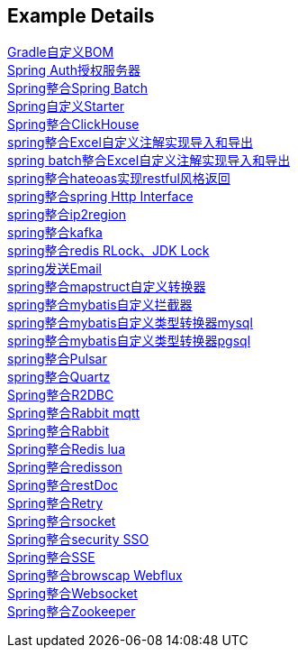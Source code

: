 [[example-details]]
== Example Details

link:livk-boot-dependencies[Gradle自定义BOM] +
link:spring-authorization-server/auth-server[Spring Auth授权服务器] +
link:spring-batch[Spring整合Spring Batch] +
link:spring-boot-starter[Spring自定义Starter] +
link:spring-clickhouse[Spring整合ClickHouse] +
link:spring-excel/spring-excel-example[spring整合Excel自定义注解实现导入和导出] +
link:spring-excel/spring-excel-batch-example[spring batch整合Excel自定义注解实现导入和导出] +
link:spring-hateoas[spring整合hateoas实现restful风格返回] +
link:spring-http/http-example[spring整合spring Http Interface] +
link:spring-ip2region[spring整合ip2region] +
link:spring-kafka[spring整合kafka] +
link:spring-lock[spring整合redis RLock、JDK Lock] +
link:spring-mail[spring发送Email] +
link:spring-mapstruct/mapstruct-example[spring整合mapstruct自定义转换器] +
link:spring-mybatis/mybatis-example[spring整合mybatis自定义拦截器] +
link:spring-mybatis/mybatis-typehandler-example-mysql[spring整合mybatis自定义类型转换器mysql] +
link:spring-mybatis/mybatis-typehandler-example-pgsql[spring整合mybatis自定义类型转换器pgsql] +
link:spring-pulsar[spring整合Pulsar] +
link:spring-quartz[spring整合Quartz] +
link:spring-r2dbc[Spring整合R2DBC] +
link:spring-rabbit/mqtt-example[Spring整合Rabbit mqtt] +
link:spring-rabbit[Spring整合Rabbit] +
link:spring-redis/redis-lua[Spring整合Redis lua] +
link:spring-redis/spring-redisson[Spring整合redisson] +
link:spring-rest-doc[Spring整合restDoc] +
link:spring-retry[Spring整合Retry] +
link:spring-rsocket[Spring整合rsocket] +
link:spring-security/security-sso[Spring整合security SSO] +
link:spring-server-sent-events[Spring整合SSE] +
link:spring-user-agent/browscap-example[Spring整合browscap Webflux] +
link:spring-websocket[Spring整合Websocket] +
link:spring-zookeeper[Spring整合Zookeeper] +
